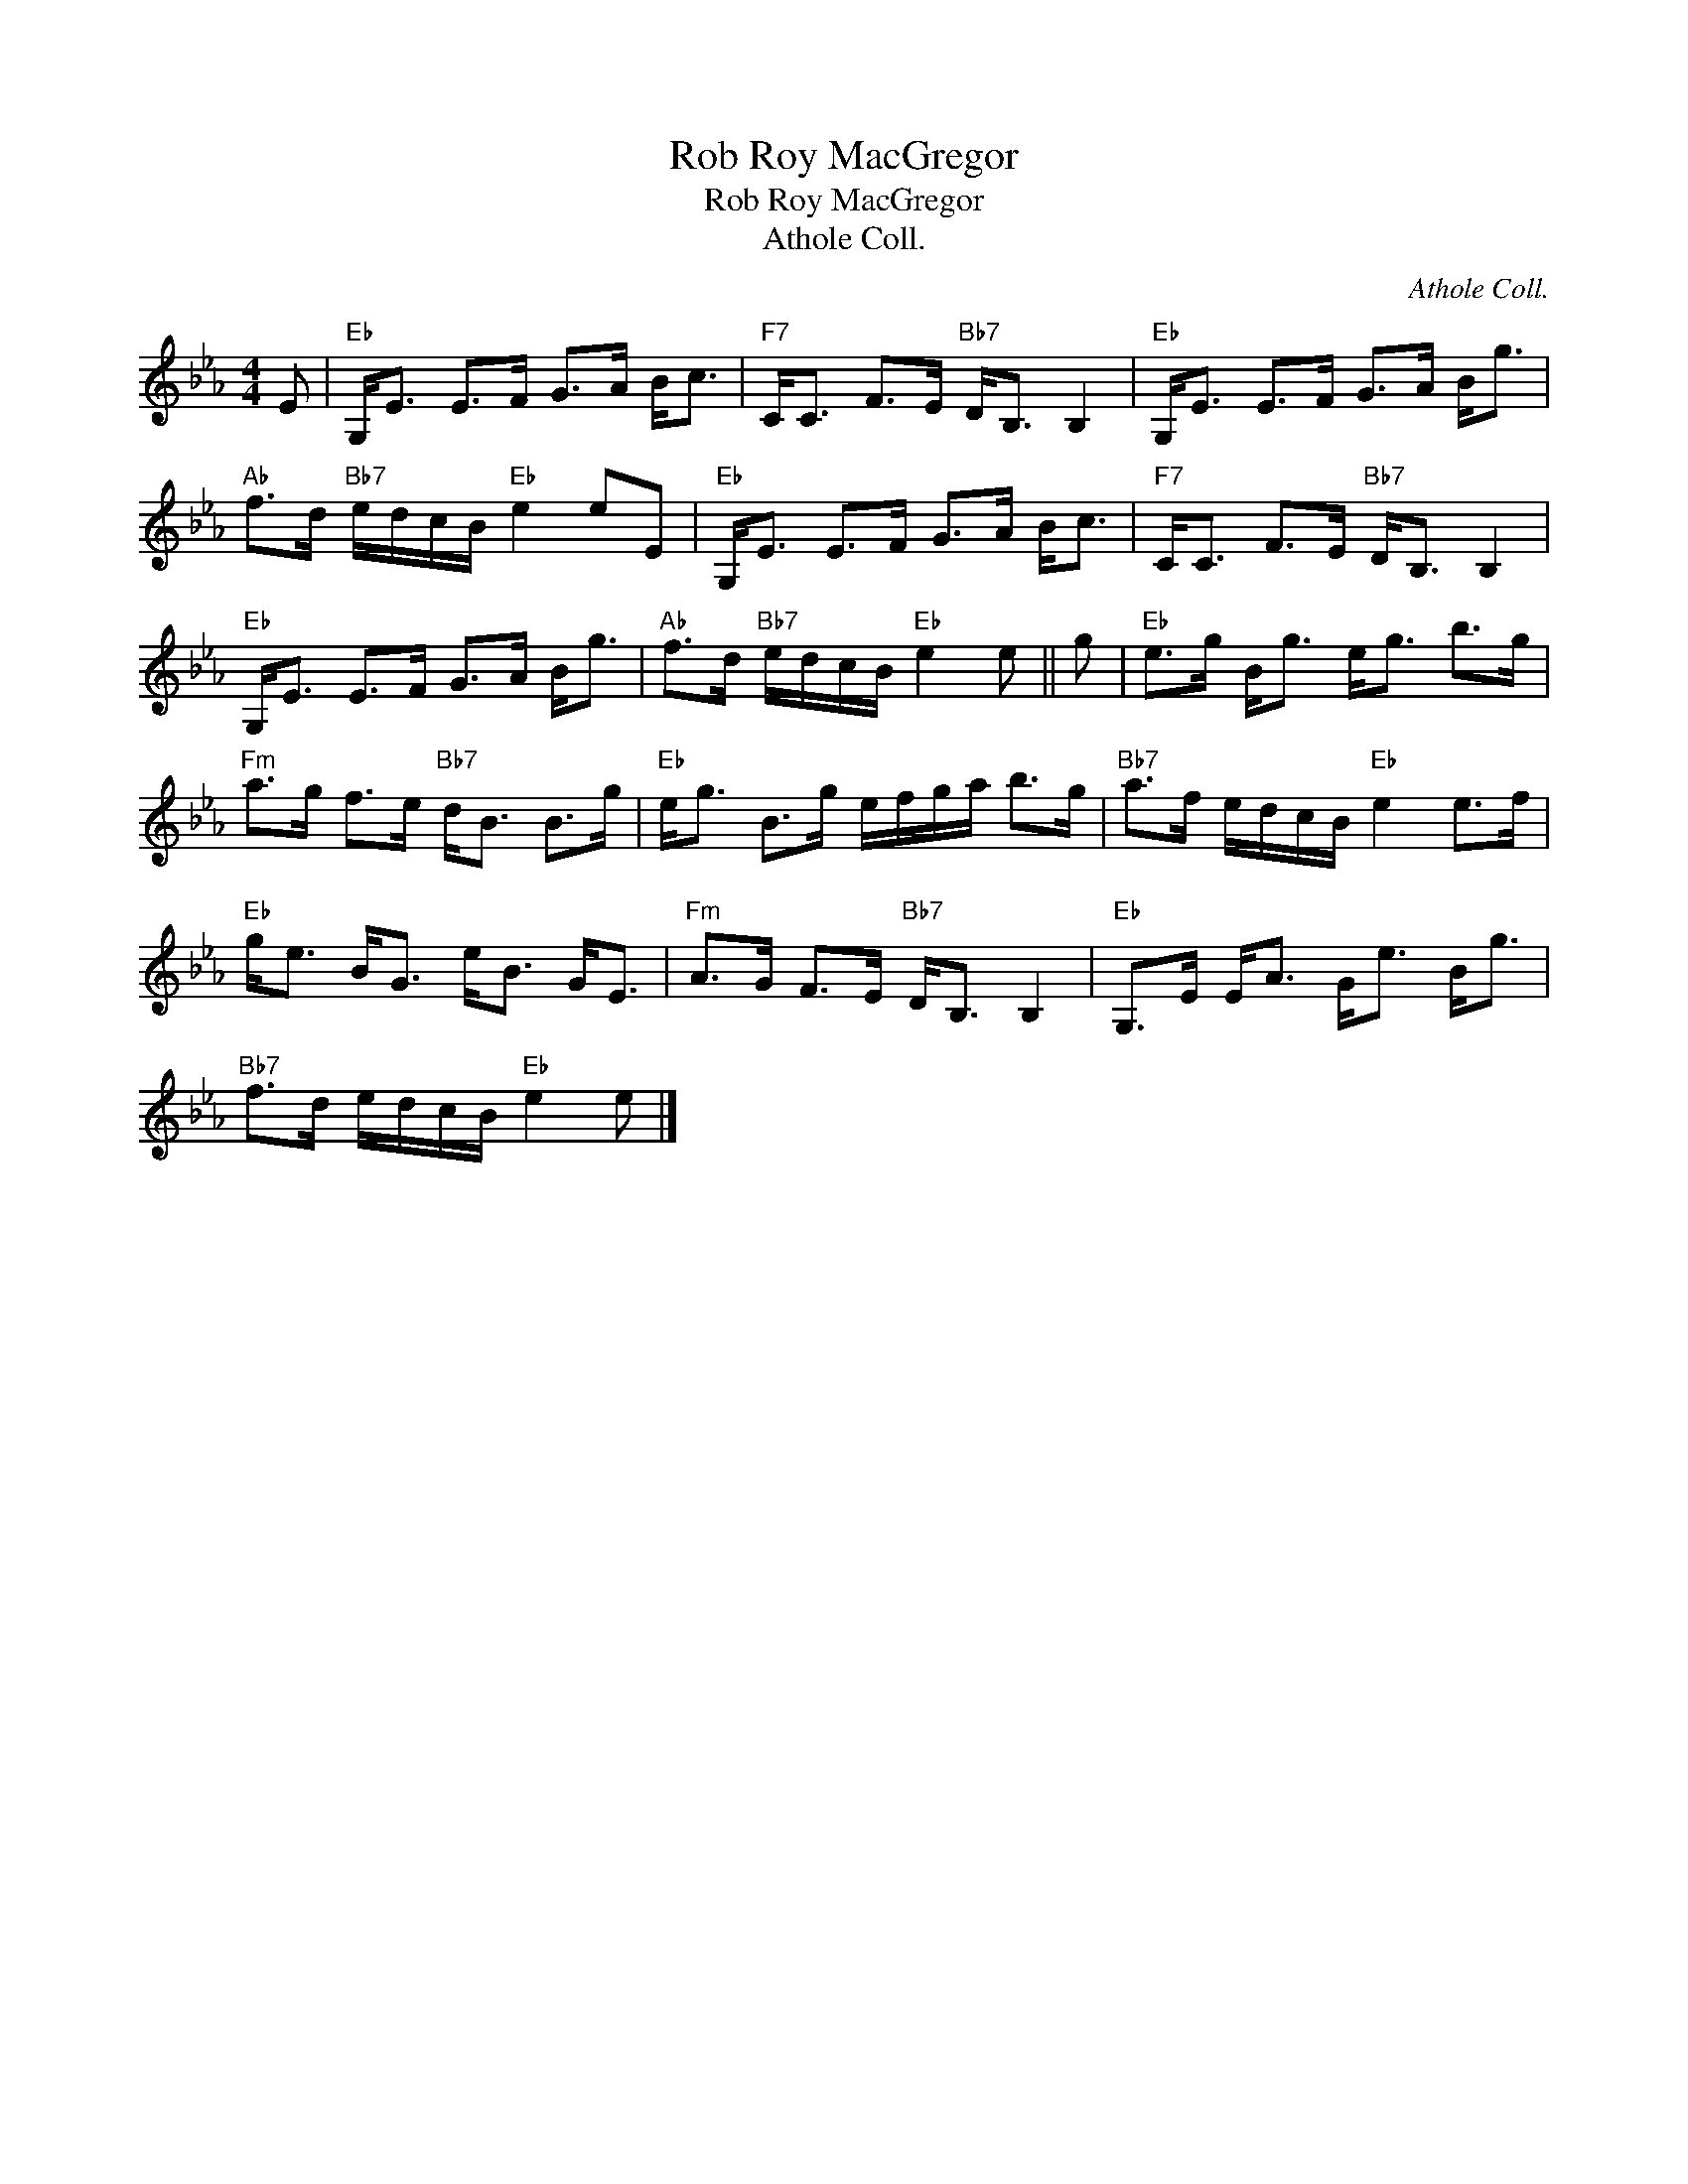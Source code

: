X:1
T:Rob Roy MacGregor
T:Rob Roy MacGregor
T:Athole Coll.
C:Athole Coll.
L:1/8
M:4/4
K:Eb
V:1 treble 
V:1
 E |"Eb" G,<E E>F G>A B<c |"F7" C<C F>E"Bb7" D<B, B,2 |"Eb" G,<E E>F G>A B<g | %4
"Ab" f>d"Bb7" e/d/c/B/"Eb" e2 eE |"Eb" G,<E E>F G>A B<c |"F7" C<C F>E"Bb7" D<B, B,2 | %7
"Eb" G,<E E>F G>A B<g |"Ab" f>d"Bb7" e/d/c/B/"Eb" e2 e || g |"Eb" e>g B<g e<g b>g | %11
"Fm" a>g f>e"Bb7" d<B B>g |"Eb" e<g B>g e/f/g/a/ b>g |"Bb7" a>f e/d/c/B/"Eb" e2 e>f | %14
"Eb" g<e B<G e<B G<E |"Fm" A>G F>E"Bb7" D<B, B,2 |"Eb" G,>E E<A G<e B<g | %17
"Bb7" f>d e/d/c/B/"Eb" e2 e |] %18

